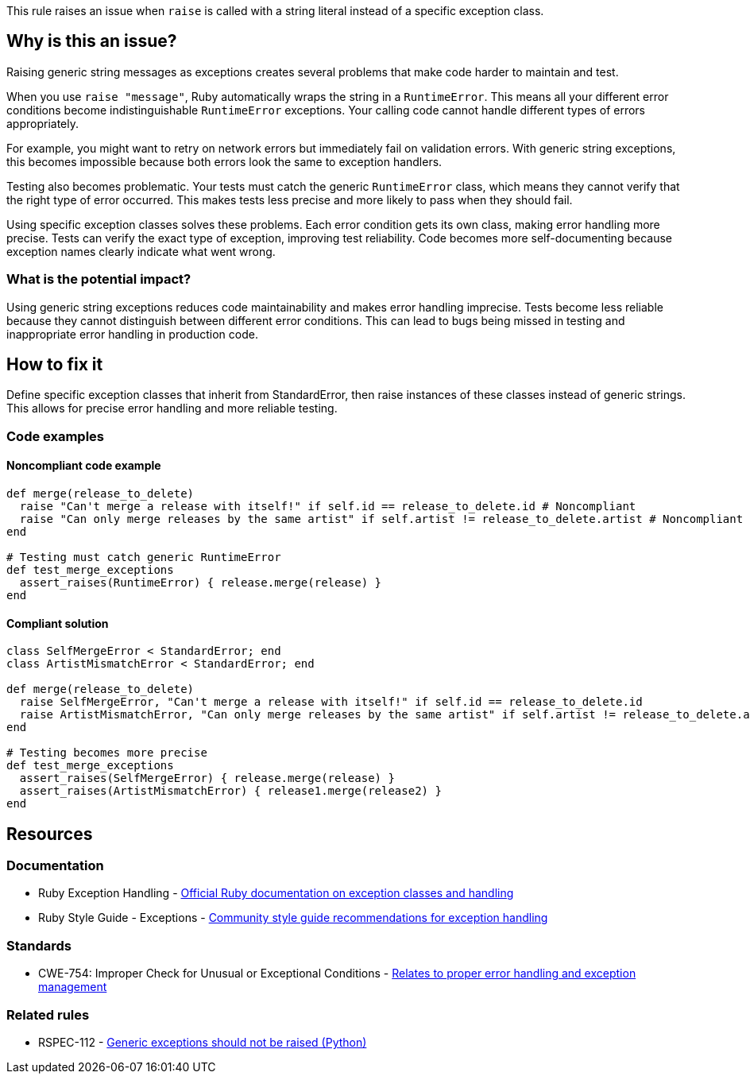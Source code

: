 This rule raises an issue when `raise` is called with a string literal instead of a specific exception class.

== Why is this an issue?

Raising generic string messages as exceptions creates several problems that make code harder to maintain and test.

When you use `raise "message"`, Ruby automatically wraps the string in a `RuntimeError`. This means all your different error conditions become indistinguishable `RuntimeError` exceptions. Your calling code cannot handle different types of errors appropriately.

For example, you might want to retry on network errors but immediately fail on validation errors. With generic string exceptions, this becomes impossible because both errors look the same to exception handlers.

Testing also becomes problematic. Your tests must catch the generic `RuntimeError` class, which means they cannot verify that the right type of error occurred. This makes tests less precise and more likely to pass when they should fail.

Using specific exception classes solves these problems. Each error condition gets its own class, making error handling more precise. Tests can verify the exact type of exception, improving test reliability. Code becomes more self-documenting because exception names clearly indicate what went wrong.

=== What is the potential impact?

Using generic string exceptions reduces code maintainability and makes error handling imprecise. Tests become less reliable because they cannot distinguish between different error conditions. This can lead to bugs being missed in testing and inappropriate error handling in production code.

== How to fix it

Define specific exception classes that inherit from StandardError, then raise instances of these classes instead of generic strings. This allows for precise error handling and more reliable testing.

=== Code examples

==== Noncompliant code example

[source,ruby,diff-id=1,diff-type=noncompliant]
----
def merge(release_to_delete)
  raise "Can't merge a release with itself!" if self.id == release_to_delete.id # Noncompliant
  raise "Can only merge releases by the same artist" if self.artist != release_to_delete.artist # Noncompliant
end

# Testing must catch generic RuntimeError
def test_merge_exceptions
  assert_raises(RuntimeError) { release.merge(release) }
end
----

==== Compliant solution

[source,ruby,diff-id=1,diff-type=compliant]
----
class SelfMergeError < StandardError; end
class ArtistMismatchError < StandardError; end

def merge(release_to_delete)
  raise SelfMergeError, "Can't merge a release with itself!" if self.id == release_to_delete.id
  raise ArtistMismatchError, "Can only merge releases by the same artist" if self.artist != release_to_delete.artist
end

# Testing becomes more precise
def test_merge_exceptions
  assert_raises(SelfMergeError) { release.merge(release) }
  assert_raises(ArtistMismatchError) { release1.merge(release2) }
end
----

== Resources

=== Documentation

 * Ruby Exception Handling - https://ruby-doc.org/core/Exception.html[Official Ruby documentation on exception classes and handling]

 * Ruby Style Guide - Exceptions - https://rubystyle.guide/#exception-class-messages[Community style guide recommendations for exception handling]

=== Standards

 * CWE-754: Improper Check for Unusual or Exceptional Conditions - https://cwe.mitre.org/data/definitions/754.html[Relates to proper error handling and exception management]

=== Related rules

 * RSPEC-112 - https://rules.sonarsource.com/python/RSPEC-112/[Generic exceptions should not be raised (Python)]

